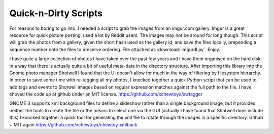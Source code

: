 Quick-n-Dirty Scripts
=====================

For reasons to boring to go into, I needed a script to grab the images from an
imgur.com gallery.  Imgur is a great resource for quick picture posting, used a
lot by Reddit users.  The images may not be around for long though.  This
script will grab the photos from a gallery, given the short hash used as the
gallery id, and save the files locally, prepending a sequence number onto the
files to preserve ordering.  File attached as :download:`imgurdl.py`.  Enjoy.

I have quite a large collection of photos I have taken over the past few years
and I have them organised on the hard disk in a way that there is actually
quite a bit of useful meta-data in the directory structure.  After importing
this library into the Gnome photo manager Shotwell I found that the UI doesn't
allow for much in the way of filtering by filesystem hierarchy.  In order to
save some time with re-tagging all my photos, I knocked together a quick Python
script that can be used to add tags and events to Shotwell images based on
regular expression matches against the full path to the file.   I have shoved
the code up at github under an MIT license.
https://github.com/xchewtoyx/swtagger

GNOME 3 supports xml background files to define a slideshow rather than a
single background image, but it provides neither the tools to create the file
or the means to select one via the GUI (actually I have found that Shotwell
does include this)  I knocked together a quick tool for generating the xml flie
to rotate through the images in a specific directory.  Github + MIT again
https://github.com/xchewtoyx/chewtoy-xmlback

